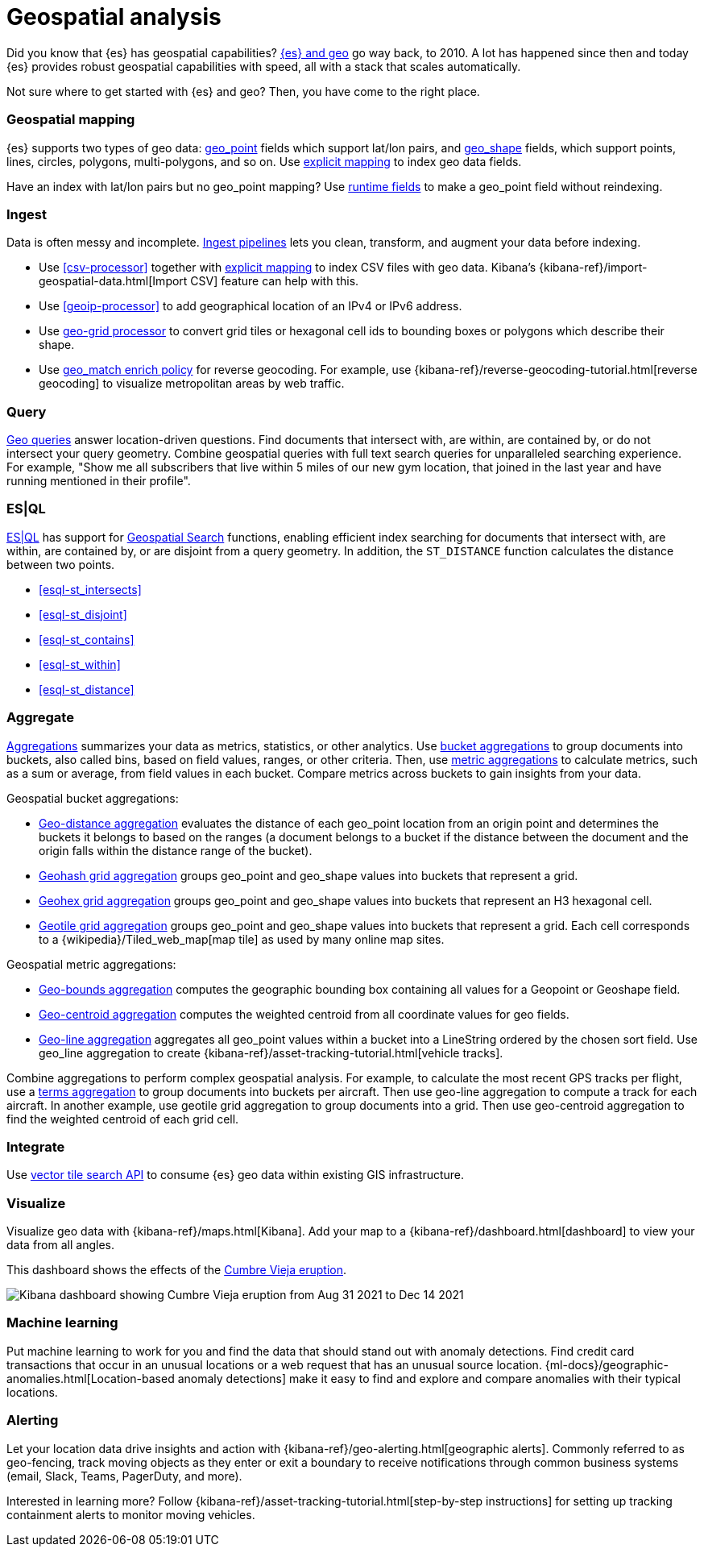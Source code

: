 [chapter]
[[geospatial-analysis]]
= Geospatial analysis

Did you know that {es} has geospatial capabilities? https://www.elastic.co/blog/geo-location-and-search[{es} and geo] go way back, to 2010. A lot has happened since then and today {es} provides robust geospatial capabilities with speed, all with a stack that scales automatically.

Not sure where to get started with {es} and geo? Then, you have come to the right place.

[discrete]
[[geospatial-mapping]]
=== Geospatial mapping

{es} supports two types of geo data: <<geo-point, geo_point>> fields which support lat/lon pairs, and <<geo-shape, geo_shape>> fields, which support points, lines, circles, polygons, multi-polygons, and so on. Use <<explicit-mapping,explicit mapping>> to index geo data fields.

Have an index with lat/lon pairs but no geo_point mapping? Use <<runtime-mapping-fields,runtime fields>> to make a geo_point field without reindexing.

[discrete]
[[geospatial-ingest]]
=== Ingest

Data is often messy and incomplete. <<ingest,Ingest pipelines>> lets you clean, transform, and augment your data before indexing.

* Use <<csv-processor>> together with <<explicit-mapping,explicit mapping>> to index CSV files with geo data.
  Kibana's {kibana-ref}/import-geospatial-data.html[Import CSV] feature can help with this.
* Use <<geoip-processor>> to add geographical location of an IPv4 or IPv6 address.
* Use <<ingest-geo-grid-processor,geo-grid processor>> to convert grid tiles or hexagonal cell ids to bounding boxes or polygons which describe their shape.
* Use <<geo-match-enrich-policy-type,geo_match enrich policy>> for reverse geocoding. For example, use {kibana-ref}/reverse-geocoding-tutorial.html[reverse geocoding] to visualize metropolitan areas by web traffic.

[discrete]
[[geospatial-query]]
=== Query

<<geo-queries,Geo queries>> answer location-driven questions. Find documents that intersect with, are within, are contained by, or do not intersect your query geometry. Combine geospatial queries with full text search queries for unparalleled searching experience. For example, "Show me all subscribers that live within 5 miles of our new gym location, that joined in the last year and have running mentioned in their profile".

[discrete]
[[esql-query]]
=== ES|QL

<<esql,ES|QL>> has support for <<esql-spatial-functions, Geospatial Search>> functions, enabling efficient index searching for documents that intersect with, are within, are contained by, or are disjoint from a query geometry. In addition, the `ST_DISTANCE` function calculates the distance between two points.

* <<esql-st_intersects>>
* <<esql-st_disjoint>>
* <<esql-st_contains>>
* <<esql-st_within>>
* <<esql-st_distance>>

[discrete]
[[geospatial-aggregate]]
=== Aggregate

<<search-aggregations,Aggregations>> summarizes your data as metrics, statistics, or other analytics. Use <<search-aggregations-bucket,bucket aggregations>> to group documents into buckets, also called bins, based on field values, ranges, or other criteria. Then, use <<search-aggregations-metrics,metric aggregations>> to calculate metrics, such as a sum or average, from field values in each bucket. Compare metrics across buckets to gain insights from your data.

Geospatial bucket aggregations:

* <<search-aggregations-bucket-geodistance-aggregation,Geo-distance aggregation>> evaluates the distance of each geo_point location from an origin point and determines the buckets it belongs to based on the ranges (a document belongs to a bucket if the distance between the document and the origin falls within the distance range of the bucket).
* <<search-aggregations-bucket-geohashgrid-aggregation,Geohash grid aggregation>> groups geo_point and geo_shape values into buckets that represent a grid.
* <<search-aggregations-bucket-geohexgrid-aggregation,Geohex grid aggregation>> groups geo_point and geo_shape values into buckets that represent an H3 hexagonal cell.
* <<search-aggregations-bucket-geotilegrid-aggregation,Geotile grid aggregation>> groups geo_point and geo_shape values into buckets that represent a grid. Each cell corresponds to a {wikipedia}/Tiled_web_map[map tile] as used by many online map sites.

Geospatial metric aggregations:

* <<search-aggregations-metrics-geobounds-aggregation, Geo-bounds aggregation>> computes the geographic bounding box containing all values for a Geopoint or Geoshape field.
* <<search-aggregations-metrics-geocentroid-aggregation, Geo-centroid aggregation>> computes the weighted centroid from all coordinate values for geo fields.
* <<search-aggregations-metrics-geo-line,Geo-line aggregation>> aggregates all geo_point values within a bucket into a LineString ordered by the chosen sort field. Use geo_line aggregation to create {kibana-ref}/asset-tracking-tutorial.html[vehicle tracks].

Combine aggregations to perform complex geospatial analysis. For example, to calculate the most recent GPS tracks per flight, use a <<search-aggregations-bucket-terms-aggregation,terms aggregation>> to group documents into buckets per aircraft. Then use geo-line aggregation to compute a track for each aircraft. In another example, use geotile grid aggregation to group documents into a grid. Then use geo-centroid aggregation to find the weighted centroid of each grid cell.

[discrete]
[[geospatial-integrate]]
=== Integrate

Use <<search-vector-tile-api,vector tile search API>> to consume {es} geo data within existing GIS infrastructure.

[discrete]
[[geospatial-visualize]]
=== Visualize

Visualize geo data with {kibana-ref}/maps.html[Kibana]. Add your map to a {kibana-ref}/dashboard.html[dashboard] to view your data from all angles.

This dashboard shows the effects of the https://www.elastic.co/blog/understanding-evolution-volcano-eruption-elastic-maps/[Cumbre Vieja eruption].

image:images/spatial/cumbre_vieja_eruption_dashboard.png[Kibana dashboard showing Cumbre Vieja eruption from Aug 31 2021 to Dec 14 2021]

[discrete]
[[geospatial-ml]]
=== Machine learning

Put machine learning to work for you and find the data that should stand out with anomaly detections. Find credit card transactions that occur in an unusual locations or a web request that has an unusual source location. {ml-docs}/geographic-anomalies.html[Location-based anomaly detections] make it easy to find and explore and compare anomalies with their typical locations.

[discrete]
[[geospatial-alerting]]
=== Alerting

Let your location data drive insights and action with {kibana-ref}/geo-alerting.html[geographic alerts]. Commonly referred to as geo-fencing, track moving objects as they enter or exit a boundary to receive notifications through common business systems (email, Slack, Teams, PagerDuty, and more).

Interested in learning more? Follow {kibana-ref}/asset-tracking-tutorial.html[step-by-step instructions] for setting up tracking containment alerts to monitor moving vehicles.
